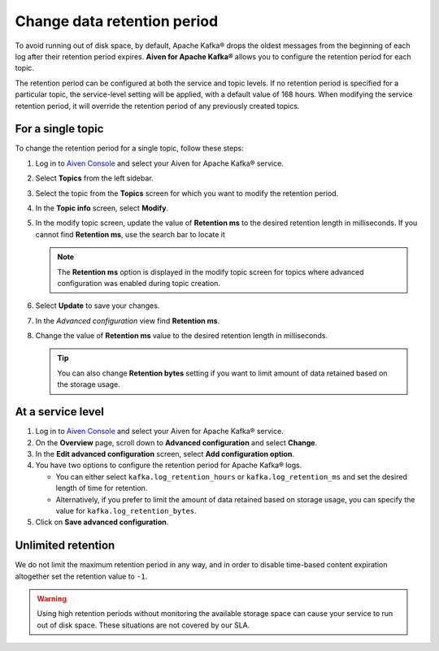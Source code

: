 Change data retention period
==============================

To avoid running out of disk space, by default, Apache Kafka® drops the oldest messages from the beginning of each log after their retention period expires. **Aiven for Apache Kafka®** allows you to configure the retention period for each topic.

The retention period can be configured at both the service and topic levels. If no retention period is specified for a particular topic, the service-level setting will be applied, with a default value of 168 hours. When modifying the service retention period, it will override the retention period of any previously created topics.

For a single topic
~~~~~~~~~~~~~~~~~~~~~

To change the retention period for a single topic, follow these steps:

#. Log in to `Aiven Console <https://console.aiven.io/>`_ and select your Aiven for Apache Kafka® service.

#. Select **Topics** from the left sidebar.

#. Select the topic from the **Topics** screen for which you want to modify the retention period.

#. In the **Topic info** screen, select **Modify**. 

#. In the modify topic screen, update the value of **Retention ms** to the desired retention length in milliseconds. If you cannot find **Retention ms**, use the search bar to locate it

   .. note:: 
      The **Retention ms** option is displayed in the modify topic screen for topics where advanced configuration was enabled during topic creation.

#. Select **Update** to save your changes. 


#. In the *Advanced configuration* view find **Retention ms**.

#. Change the value of **Retention ms** value to the desired retention length in milliseconds.

   .. Tip::

      You can also change **Retention bytes** setting if you want to limit amount of data retained based on the storage usage.


At a service level
~~~~~~~~~~~~~~~~~~~

#.  Log in to `Aiven Console <https://console.aiven.io/>`_ and select your Aiven for Apache Kafka® service.
#.  On the **Overview** page, scroll down to **Advanced configuration** and select **Change**. 
#.  In the **Edit advanced configuration** screen, select **Add configuration option**.
#.  You have two options to configure the retention period for Apache Kafka® logs. 

    * You can either select ``kafka.log_retention_hours`` or ``kafka.log_retention_ms`` and set the desired length of time for retention.
    *  Alternatively, if you prefer to limit the amount of data retained based on storage usage, you can specify the value for ``kafka.log_retention_bytes``.

#. Click on **Save advanced configuration**.

Unlimited retention
~~~~~~~~~~~~~~~~~~~~~

We do not limit the maximum retention period in any way, and in order to disable time-based content expiration altogether set the retention value to ``-1``.

.. Warning:: 

    Using high retention periods without monitoring the available storage space can cause your service to run out of disk space. These situations are not covered by our SLA.




